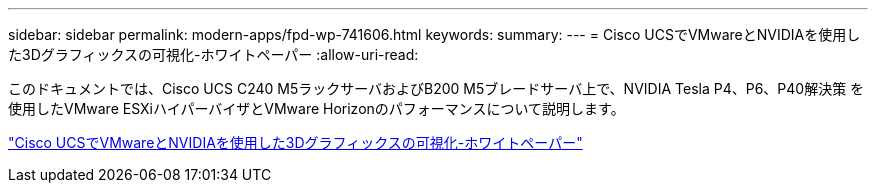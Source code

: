 ---
sidebar: sidebar 
permalink: modern-apps/fpd-wp-741606.html 
keywords:  
summary:  
---
= Cisco UCSでVMwareとNVIDIAを使用した3Dグラフィックスの可視化-ホワイトペーパー
:allow-uri-read: 


[role="lead"]
このドキュメントでは、Cisco UCS C240 M5ラックサーバおよびB200 M5ブレードサーバ上で、NVIDIA Tesla P4、P6、P40解決策 を使用したVMware ESXiハイパーバイザとVMware Horizonのパフォーマンスについて説明します。

link:https://www.cisco.com/c/dam/en/us/solutions/collateral/data-center-virtualization/desktop-virtualization-solutions-vmware-horizon-view/whitepaper-c11-741606.pdf["Cisco UCSでVMwareとNVIDIAを使用した3Dグラフィックスの可視化-ホワイトペーパー"^]
